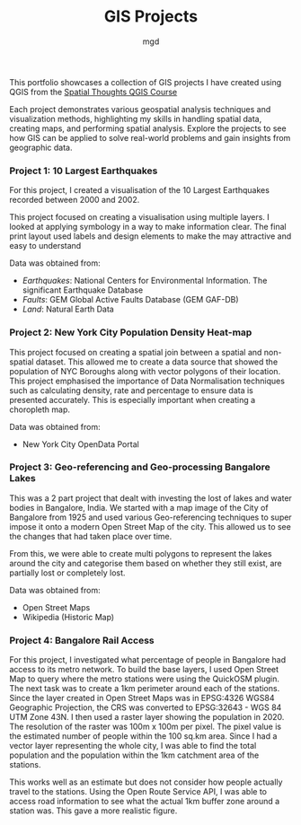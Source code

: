 #+title: GIS Projects
#+author: mgd

This portfolio showcases a collection of GIS projects I have created using QGIS from the [[https://spatialthoughts.com/courses/introduction-to-qgis/][Spatial Thoughts QGIS Course]]

Each project demonstrates various geospatial analysis techniques and visualization methods, highlighting my skills in handling spatial data, creating maps, and performing spatial analysis. Explore the projects to see how GIS can be applied to solve real-world problems and gain insights from geographic data.

*** Project 1: 10 Largest Earthquakes
For this project, I created a visualisation of the 10 Largest Earthquakes recorded between 2000 and 2002.

This project focused on creating a visualisation using multiple layers. I looked at applying symbology in a way to make information clear. The final print layout used labels and design elements to make the may attractive and easy to understand

Data was obtained from:
- /Earthquakes/: National Centers for Environmental Information. The significant Earthquake Database
- /Faults/: GEM Global Active Faults Database (GEM GAF-DB)
- /Land/: Natural Earth Data

[[./images/Largest_Earthquakes.png]]

*** Project 2: New York City Population Density Heat-map

This project focused on creating a spatial join between a spatial and non-spatial dataset. This allowed me to create a data source that showed the population of NYC Boroughs along with vector polygons of their location. This project emphasised the importance of Data Normalisation techniques such as calculating density, rate and percentage to ensure data is presented accurately. This is especially important when creating a choropleth map.

Data was obtained from:
- New York City OpenData Portal
  
[[./images/nyc-population-density.png]]

*** Project 3: Geo-referencing and Geo-processing Bangalore Lakes

This was a 2 part project that dealt with investing the lost of lakes and water bodies in Bangalore, India. We started with a map image of the City of Bangalore from 1925 and used various Geo-referencing techniques to super impose it onto a modern Open Street Map of the city. This allowed us to see the changes that had taken place over time.

From this, we were able to create multi polygons to represent the lakes around the city and categorise them based on whether they still exist, are partially lost or completely lost.

Data was obtained from:
- Open Street Maps
- Wikipedia (Historic Map)

[[./images/Bangalore_lakes.png]]

*** Project 4: Bangalore Rail Access

For this project, I investigated what percentage of people in Bangalore had access to its metro network. To build the base layers, I used Open Street Map to query where the metro stations were using the QuickOSM plugin. The next task was to create a 1km perimeter around each of the stations. Since the layer created in Open Street Maps was in EPSG:4326 WGS84 Geographic Projection, the CRS was converted to EPSG:32643 - WGS 84 UTM Zone 43N. I then used a raster layer showing the population in 2020. The resolution of the raster was 100m x 100m per pixel. The pixel value is the estimated number of people within the 100 sq.km area. Since I had a vector layer representing the whole city, I was able to find the total population and the population within the 1km catchment area of the stations.

This works well as an estimate but does not consider how people actually travel to the stations. Using the Open Route Service API, I was able to access road information to see what the actual 1km buffer zone around a station was. This gave a more realistic figure.

[[./images/bangalore_rail_access.png]]


 
